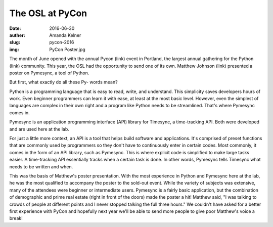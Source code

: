 The OSL at PyCon
----------------
:date: 2016-06-30
:auther: Amanda Kelner
:slug: pycon-2016
:img: PyCon Poster.jpg

The month of June opened with the annual Pycon (link) event in Portland, the
largest annual gathering for the Python (link) community. This year, the OSL had
the opportunity to send one of its own. Matthew Johnson (link) presented a
poster on Pymesync, a tool of Python.

But first, what exactly do all these Py- words mean?

Python is a programming language that is easy to read, write, and understand.
This simplicity saves developers hours of work. Even beginner programmers can
learn it with ease, at least at the most basic level. However, even the simplest
of languages are complex in their own right and a program like Python needs to
be streamlined. That's where Pymesync comes in.

Pymesync is an application programming interface (API) library for Timesync, a
time-tracking API. Both were developed and are used here at the lab.

For just a little more context, an API is a tool that helps build software and
applications. It's comprised of preset functions that are commonly used by
programmers so they don't have to continuously enter in certain codes. Most
commonly, it comes in the form of an API library, such as Pymesync. This is
where explicit code is simplified to make large tasks easier. A time-tracking
API essentially tracks when a certain task is done. In other words, Pymesync
tells Timesync what needs to be written and when.

This was the basis of Matthew's poster presentation. With the most experience in
Python and Pymesync here at the lab, he was the most qualified to accompany the
poster to the sold-out event. While the variety of subjects was extensive, many
of the attendees were beginner or intermediate users. Pymesync is a fairly basic
application, but the combination of demographic and prime real estate (right in
front of the doors) made the poster a hit! Matthew said, "I was talking to
crowds of people at different points and I never stopped talking the full three
hours." We couldn't have asked for a better first experience with PyCon and
hopefully next year we'll be able to send more people to give poor Matthew's
voice a break!
